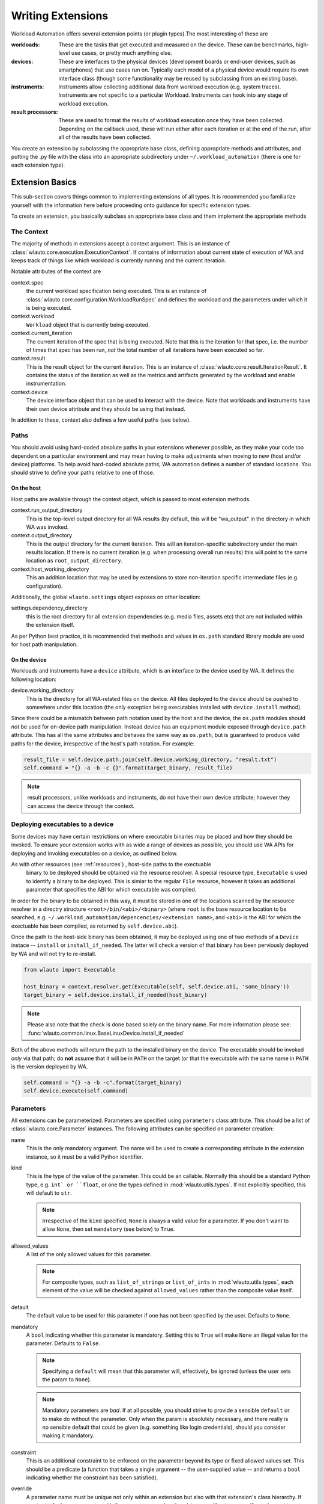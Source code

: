 .. _writing_extensions:

==================
Writing Extensions
==================

Workload Automation offers several extension points (or plugin types).The most
interesting of these are

:workloads: These are the tasks that get executed and measured on the device. These
            can be benchmarks, high-level use cases, or pretty much anything else.
:devices: These are interfaces to the physical devices (development boards or end-user
          devices, such as smartphones) that use cases run on. Typically each model of a
          physical device would require its own interface class (though some functionality
          may be reused by subclassing from an existing base).
:instruments: Instruments allow collecting additional data from workload execution (e.g.
              system traces). Instruments are not specific to a particular Workload. Instruments
              can hook into any stage of workload execution.
:result processors: These are used to format the results of workload execution once they have been
                    collected. Depending on the callback used, these will run either after each
                    iteration or at the end of the run, after all of the results have been
                    collected.

You create an extension by subclassing the appropriate base class, defining
appropriate methods and attributes, and putting the .py file with the class into
an appropriate subdirectory under ``~/.workload_automation`` (there is one for
each extension type).


Extension Basics
================

This sub-section covers things common to implementing extensions of all types.
It is recommended you familiarize  yourself with the information here before
proceeding onto guidance for specific extension types.

To create an extension, you basically subclass an appropriate base class and them
implement the appropriate methods

The Context
-----------

The majority of methods in extensions accept a context argument. This is an
instance of :class:`wlauto.core.execution.ExecutionContext`. If contains
of information about current state of execution of WA and keeps track of things
like which workload is currently running and the current iteration.

Notable attributes of the context are

context.spec
        the current workload specification being executed. This is an
        instance of :class:`wlauto.core.configuration.WorkloadRunSpec`
        and defines the workload and the parameters under which it is
        being executed.

context.workload
        ``Workload`` object that is currently being executed.

context.current_iteration
        The current iteration of the spec that is being executed. Note that this
        is the iteration for that spec, i.e. the number of times that spec has
        been run, *not* the total number of all iterations have been executed so
        far.

context.result
        This is the result object for the current iteration. This is an instance
        of :class:`wlauto.core.result.IterationResult`. It contains the status
        of the iteration as well as the metrics and artifacts generated by the
        workload and enable instrumentation.

context.device
        The device interface object that can be used to interact with the
        device. Note that workloads and instruments have their own device
        attribute and they should be using that instead.

In addition to these, context also defines a few useful paths (see below).


Paths
-----

You should avoid using hard-coded absolute paths in your extensions whenever
possible, as they make your code too dependent on a particular environment and
may mean having to make adjustments when moving to new (host and/or device)
platforms. To help avoid hard-coded absolute paths, WA automation defines
a number of standard locations. You should strive to define your paths relative
to one of those.

On the host
~~~~~~~~~~~

Host paths are available through the context object, which is passed to most
extension methods.

context.run_output_directory
        This is the top-level output directory for all WA results (by default,
        this will be "wa_output" in the directory in which WA was invoked.

context.output_directory
        This is the output directory for the current iteration. This will an
        iteration-specific subdirectory under the main results location. If
        there is no current iteration (e.g. when processing overall run results)
        this will point to the same location as ``root_output_directory``.

context.host_working_directory
        This an addition location that may be used by extensions to store
        non-iteration specific intermediate files (e.g. configuration).

Additionally, the global ``wlauto.settings`` object exposes on other location:

settings.dependency_directory
        this is the root directory for all extension dependencies (e.g. media
        files, assets etc) that are not included within the extension itself.

As per Python best practice, it is recommended that methods and values in
``os.path`` standard library module are used for host path manipulation.

On the device
~~~~~~~~~~~~~

Workloads and instruments have a ``device`` attribute, which is an interface to
the device used by WA. It defines the following location:

device.working_directory
        This is the directory for all WA-related files on the device. All files
        deployed to the device should be pushed to somewhere under this location
        (the only exception being executables installed with ``device.install``
        method).

Since there could be a mismatch between path notation used by the host and the
device, the ``os.path`` modules should *not* be used for on-device path
manipulation. Instead device has an equipment module exposed through
``device.path`` attribute. This has all the same attributes and behaves the
same way as ``os.path``, but is guaranteed to produce valid paths for the device,
irrespective of the host's path notation. For example:

.. code:: python

    result_file = self.device.path.join(self.device.working_directory, "result.txt")
    self.command = "{} -a -b -c {}".format(target_binary, result_file)

.. note:: result processors, unlike workloads and instruments, do not have their
          own device attribute; however they can access the device through the
          context.

Deploying executables to a device
---------------------------------

Some devices may have certain restrictions on where executable binaries may be
placed and how they should be invoked. To ensure your extension works with as
wide a range of devices as possible, you should use WA APIs for deploying and
invoking executables on a device, as outlined below.

As with other resources (see :ref:`resources`) , host-side paths to the exectuable
 binary to be deployed should be obtained via the resource resolver. A special
 resource type, ``Executable`` is used to identify  a binary to be deployed.
 This  is simiar to the regular ``File`` resource, however it takes an additional
 parameter that specifies the ABI for which executable was compiled.

In order for the binary to be obtained in this way, it must be stored in one of
the locations scanned by the resource resolver in a directry structure
``<root>/bin/<abi>/<binary>`` (where ``root`` is the base resource location to
be searched, e.g. ``~/.workload_automation/depencencies/<extension name>``, and
``<abi>`` is the ABI for which the exectuable has been compiled, as returned by
``self.device.abi``).

Once the path to the host-side binary has been obtained, it may be deployed using
one of two methods of a ``Device`` instace -- ``install`` or ``install_if_needed``.
The latter will check a version of that binary has been perviously deployed by
WA and will not try to re-install.

.. code:: python

  from wlauto import Executable

  host_binary = context.resolver.get(Executable(self, self.device.abi, 'some_binary'))
  target_binary = self.device.install_if_needed(host_binary)


.. note:: Please also note that the check is done based solely on the binary name.
          For more information please see: :func:`wlauto.common.linux.BaseLinuxDevice.install_if_needed`

Both of the above methods will return the path to the installed binary on the
device. The executable should be invoked *only* via that path; do **not** assume
that it will be in ``PATH`` on the target (or that the executable with the same
name in ``PATH`` is the version deployed by WA.

.. code:: python

  self.command = "{} -a -b -c".format(target_binary)
  self.device.execute(self.command)

Parameters
----------

All extensions can be parameterized. Parameters are specified using
``parameters`` class attribute. This should be a list of
:class:`wlauto.core.Parameter` instances. The following attributes can be
specified on parameter creation:

name
        This is the only mandatory argument. The name will be used to create a
        corresponding attribute in the extension instance, so it must be a valid
        Python identifier.

kind
        This is the type of the value of the parameter. This could be an
        callable. Normally this should  be a standard Python type, e.g. ``int`
        or ``float``, or one the types defined in :mod:`wlauto.utils.types`.
        If not explicitly specified, this will default to ``str``.

        .. note:: Irrespective of the ``kind`` specified, ``None`` is always a
                  valid value for a parameter. If you don't want to allow
                  ``None``, then set ``mandatory`` (see below) to ``True``.

allowed_values
        A list of the only allowed values for this parameter.

        .. note:: For composite types, such as ``list_of_strings`` or
                  ``list_of_ints`` in :mod:`wlauto.utils.types`, each element of
                  the value  will be checked against ``allowed_values`` rather
                  than the composite value itself.

default
        The default value to be used for this parameter if one has not been
        specified by the user. Defaults to ``None``.

mandatory
        A ``bool`` indicating whether this parameter is mandatory. Setting this
        to ``True`` will make ``None`` an illegal value for the parameter.
        Defaults to ``False``.

        .. note:: Specifying a ``default`` will mean that this parameter will,
                  effectively, be ignored (unless the user sets the param to ``None``).

        .. note:: Mandatory parameters are *bad*. If at all possible, you should
                  strive to provide a sensible ``default`` or to make do without
                  the parameter. Only when the param is absolutely necessary,
                  and there really is no sensible default that could be given
                  (e.g. something like login credentials), should you consider
                  making it mandatory.

constraint
        This is an additional constraint to be enforced on the parameter beyond
        its type or fixed allowed values set. This should be a predicate (a function
        that takes a single argument -- the user-supplied value -- and returns
        a ``bool`` indicating whether the constraint has been satisfied).

override
        A parameter name must be unique not only within an extension but also
        with that extension's class hierarchy. If you try to declare a parameter
        with the same name as already exists, you will get an error. If you do
        want to override a parameter from further up in the inheritance
        hierarchy, you can indicate that by setting ``override`` attribute to
        ``True``.

        When overriding, you do not need to specify every other attribute of the
        parameter, just the ones you what to override. Values for the rest will
        be taken from the parameter in the base class.


Validation and cross-parameter constraints
------------------------------------------

An extension will get validated at some point after constructions. When exactly
this occurs depends on the extension type, but it *will* be validated before it
is used.

You can implement ``validate`` method in your extension (that takes no arguments
beyond the ``self``) to perform any additions *internal* validation in your
extension. By "internal", I mean that you cannot make assumptions about the
surrounding environment (e.g. that the device has been initialized).

The contract for ``validate`` method is that it should raise an exception
(either ``wlauto.exceptions.ConfigError`` or extension-specific exception type -- see
further on this page) if some validation condition has not, and cannot, been met.
If the method returns without raising an exception, then the extension is in a
valid internal state.

Note that ``validate`` can be used not only to verify, but also to impose a
valid internal state. In particular, this where cross-parameter constraints can
be resolved. If the ``default`` or ``allowed_values`` of one parameter depend on
another parameter, there is no way to express that declaratively when specifying
the parameters. In that case the dependent attribute should be left unspecified
on creation and should instead be set inside ``validate``.

Logging
-------

Every extension class has it's own logger that you can access through
``self.logger`` inside the extension's methods. Generally, a :class:`Device` will log
everything it is doing, so you shouldn't need to add much additional logging in
your expansion's. But you might what to log additional information,  e.g.
what settings your extension is using, what it is doing on the host, etc.
Operations on the host will not normally be logged, so your extension should
definitely log what it is doing on the host. One situation in particular where
you should add logging is before doing something that might take a significant amount
of time, such as downloading a file.


Documenting
-----------

All extensions and their parameter should be documented. For extensions
themselves, this is done through ``description`` class attribute. The convention
for an extension description is that the first paragraph should be a short
summary description of what the extension does and why one would want to use it
(among other things, this will get extracted and used by ``wa list`` command).
Subsequent paragraphs (separated by blank lines) can then provide  a more
detailed description, including any limitations and setup instructions.

For parameters, the description is passed as an argument on creation. Please
note that if ``default``, ``allowed_values``, or ``constraint``, are set in the
parameter, they do not need to be explicitly mentioned in the description (wa
documentation utilities will automatically pull those). If the ``default`` is set
in ``validate`` or additional cross-parameter constraints exist, this *should*
be documented in the parameter description.

Both extensions and their parameters should be documented using reStructureText
markup (standard markup for Python documentation). See:

http://docutils.sourceforge.net/rst.html

Aside from that, it is up to you how you document your extension. You should try
to provide enough information so that someone unfamiliar with your extension is
able to use it, e.g. you should document all settings and parameters your
extension expects (including what the valid value are).


Error Notification
------------------

When you detect an error condition, you should raise an appropriate exception to
notify the user. The exception would typically be :class:`ConfigError` or
(depending the type of the extension)
:class:`WorkloadError`/:class:`DeviceError`/:class:`InstrumentError`/:class:`ResultProcessorError`.
All these errors are defined in :mod:`wlauto.exception` module.

:class:`ConfigError` should be raised where there is a problem in configuration
specified by the user (either through the agenda or config files). These errors
are meant to be resolvable by simple adjustments to the configuration (and the
error message should suggest what adjustments need to be made. For all other
errors, such as missing dependencies, mis-configured environment, problems
performing operations, etc., the extension type-specific exceptions should be
used.

If the extension itself is capable of recovering from the error and carrying
on, it may make more sense to log an ERROR or WARNING level message using the
extension's logger and to continue operation.


Utils
-----

Workload Automation defines a number of utilities collected under
:mod:`wlauto.utils` subpackage. These utilities were created to help with the
implementation of the framework itself, but may be also be useful when
implementing extensions.


Adding a Workload
=================

.. note:: You can use ``wa create workload [name]`` script to generate a new workload
          structure for you. This script can also create the boilerplate for
          UI automation, if your workload needs it. See ``wa create -h`` for more
          details.

New workloads can be added by subclassing :class:`wlauto.core.workload.Workload`


The Workload class defines the following interface::

    class Workload(Extension):

        name = None

        def init_resources(self, context):
            pass

        def validate(self):
            pass

        def initialize(self, context):
            pass

        def setup(self, context):
            pass

        def setup(self, context):
            pass

        def run(self, context):
            pass

        def update_result(self, context):
            pass

        def teardown(self, context):
            pass

        def finalize(self, context):
            pass

.. note:: Please see :doc:`conventions` section for notes on how to interpret
          this.

The interface should be implemented as follows

    :name: This identifies the workload (e.g. it used to specify it in the
           agenda_.
    :init_resources: This method may be optionally override to implement dynamic
                     resource discovery for the workload. This method executes
                     early on, before the device has been initialized, so it
                     should only be used to initialize resources that do not
                     depend on the device to resolve. This method is executed
                     once per run for each workload instance.
    :validate: This method can be used to validate any assumptions your workload
               makes about the environment (e.g. that required files are
               present, environment variables are set, etc) and should raise
               a :class:`wlauto.exceptions.WorkloadError` if that is not the
               case. The base class implementation only makes sure sure that
               the name attribute has been set.
    :initialize: This method will be executed exactly once per run (no matter
                 how many instances of the workload there are). It will run
                 after the device has been initialized, so it may be used to
                 perform device-dependent initialization that does not need to
                 be repeated on each iteration (e.g. as installing executables
                 required by the workload on the device).
    :setup: Everything that needs to be in place for workload execution should
            be done in this method. This includes copying files to the device,
            starting up an application, configuring communications channels,
            etc.
    :run: This method should perform the actual task that is being measured.
          When this method exits, the task is assumed to be complete.

          .. note:: Instrumentation is kicked off just before calling this
                    method and is disabled right after, so everything in this
                    method is being measured. Therefore this method should
                    contain the least code possible to perform the operations
                    you are interested in measuring. Specifically, things like
                    installing or starting applications, processing results, or
                    copying files to/from the device should be done elsewhere if
                    possible.

    :update_result: This method gets invoked after the task execution has
                    finished and should be used to extract metrics and add them
                    to the result (see below).
    :teardown: This could be used to perform any cleanup you may wish to do,
               e.g. Uninstalling applications, deleting file on the device, etc.
    :finalize: This is the complement to ``initialize``. This will be executed
               exactly once at the end of the run. This should be used to
               perform any final clean up (e.g. uninstalling binaries installed
               in the ``initialize``).


.. _agenda: agenda.html

Workload methods (except for ``validate``) take a single argument that is a
:class:`wlauto.core.execution.ExecutionContext` instance. This object keeps
track of the current execution state (such as the current workload, iteration
number, etc), and contains, among other things, a
:class:`wlauto.core.workload.WorkloadResult` instance that should be populated
from the ``update_result`` method with the results of the execution. ::

        # ...

        def update_result(self, context):
           # ...
           context.result.add_metric('energy', 23.6, 'Joules', lower_is_better=True)

        # ...

Example
-------

This example shows a simple workload that times how long it takes to compress a
file of a particular size on the device.

.. note:: This is intended as an example of how to implement the Workload
          interface. The methodology used to perform the actual measurement is
          not necessarily sound, and this Workload should not be used to collect
          real measurements.

.. code-block:: python

    import os
    from wlauto import Workload, Parameter

    class ZiptestWorkload(Workload):

        name = 'ziptest'
        description = '''
                      Times how long it takes to gzip a file of a particular size on a device.

                      This workload was created for illustration purposes only. It should not be
                      used to collect actual measurements.

                      '''

        parameters = [
                Parameter('file_size', kind=int, default=2000000,
                          description='Size of the file (in bytes) to be gzipped.')
        ]

        def setup(self, context):
                # Generate a file of the specified size containing random garbage.
                host_infile = os.path.join(context.output_directory, 'infile')
                command = 'openssl rand -base64 {} > {}'.format(self.file_size, host_infile)
                os.system(command)
                # Set up on-device paths
                devpath = self.device.path  # os.path equivalent for the device
                self.device_infile = devpath.join(self.device.working_directory, 'infile')
                self.device_outfile = devpath.join(self.device.working_directory, 'outfile')
                # Push the file to the device
                self.device.push_file(host_infile, self.device_infile)

        def run(self, context):
                self.device.execute('cd {} && (time gzip {}) &>> {}'.format(self.device.working_directory,
                                                                        self.device_infile,
                                                                        self.device_outfile))

        def update_result(self, context):
                # Pull the results file to the host
                host_outfile = os.path.join(context.output_directory, 'outfile')
                self.device.pull_file(self.device_outfile, host_outfile)
                # Extract metrics form the file's contents and update the result
                # with them.
                content = iter(open(host_outfile).read().strip().split())
                for value, metric in zip(content, content):
                mins, secs = map(float, value[:-1].split('m'))
                context.result.add_metric(metric, secs + 60 * mins)

        def teardown(self, context):
                # Clean up on-device file.
                self.device.delete_file(self.device_infile)
                self.device.delete_file(self.device_outfile)



.. _GameWorkload:

Adding revent-dependent Workload:
---------------------------------

:class:`wlauto.common.game.GameWorkload` is the base class for all the workloads
that depend on :ref:`revent_files_creation` files. It implements all the methods
needed to push the files to the device and run them. New GameWorkload can be
added by subclassing :class:`wlauto.common.game.GameWorkload`:

The GameWorkload class defines the following interface::

    class GameWorkload(Workload):

        name = None
        package = None
        activity = None

The interface should be implemented as follows

    :name: This identifies the workload (e.g. it used to specify it in the
           agenda_.
    :package: This is the name of the '.apk' package without its file extension.
    :activity: The name of the main activity that runs the package.

Example:
--------

This example shows a simple GameWorkload that plays a game.

.. code-block:: python

    from wlauto.common.game import GameWorkload

    class MyGame(GameWorkload):

        name = 'mygame'
        package = 'com.mylogo.mygame'
        activity = 'myActivity.myGame'

Convention for Naming revent Files for :class:`wlauto.common.game.GameWorkload`
-------------------------------------------------------------------------------

There is a convention for naming revent files which you should follow if you
want to record your own revent files. Each revent file must start with the
device name(case sensitive) then followed by a dot '.' then the stage name
then '.revent'. All your custom revent files should reside at
'~/.workload_automation/dependencies/WORKLOAD NAME/'. These are the current
supported stages:

        :setup: This stage is where the game is loaded. It is a good place to
                record revent here to modify the game settings and get it ready
                to start.
        :run: This stage is where the game actually starts. This will allow for
              more accurate results if the revent file for this stage only
              records the game being played.

For instance, to add a custom revent files for a device named mydevice and
a workload name mygame, you create a new directory called mygame in
'~/.workload_automation/dependencies/'. Then you add the revent files for
the stages you want in ~/.workload_automation/dependencies/mygame/::

    mydevice.setup.revent
    mydevice.run.revent

Any revent file in the dependencies will always overwrite the revent file in the
workload directory. So it is possible for example to just provide one revent for
setup in the dependencies and use the run.revent that is in the workload directory.

Adding an Instrument
====================

Instruments can be used to collect additional measurements during workload
execution (e.g. collect power readings). An instrument can hook into almost any
stage of workload execution. A typical instrument would implement a subset of
the following interface::

    class Instrument(Extension):

        name = None
        description = None

        parameters = [
        ]

        def initialize(self, context):
            pass

        def setup(self, context):
            pass

        def start(self, context):
            pass

        def stop(self, context):
            pass

        def update_result(self, context):
            pass

        def teardown(self, context):
            pass

        def finalize(self, context):
            pass

This is similar to a Workload, except all methods are optional. In addition to
the workload-like methods, instruments can define a number of other methods that
will get invoked at various points during run execution. The most useful of
which is perhaps ``initialize`` that gets invoked after the device has been
initialised for the first time, and can be used to perform one-time setup (e.g.
copying files to the device -- there is no point in doing that for each
iteration). The full list of available methods can be found in
:ref:`Signals Documentation <instrumentation_method_map>`.


Prioritization
--------------

Callbacks (e.g. ``setup()`` methods) for all instrumentation get executed at the
same point during workload execution, one after another. The order in which the
callbacks get invoked should be considered arbitrary and should not be relied
on (e.g. you cannot expect that just because instrument A is listed before
instrument B in the config, instrument A's callbacks will run first).

In some cases (e.g. in ``start()`` and ``stop()`` methods), it is important to
ensure that a particular instrument's callbacks run a closely as possible to the
workload's invocations in order to maintain accuracy of readings; or,
conversely, that a callback is executed after the others, because it takes a
long time and may throw off the accuracy of other instrumentation. You can do
this by prepending ``fast_`` or ``slow_`` to your callbacks' names. For
example::

    class PreciseInstrument(Instument):

        # ...

        def fast_start(self, context):
            pass

        def fast_stop(self, context):
            pass

        # ...

``PreciseInstrument`` will be started after all other instrumentation (i.e.
*just* before the workload runs), and it will stopped before all other
instrumentation (i.e. *just* after the workload runs). It is also possible to
use ``very_fast_`` and ``very_slow_`` prefixes when you want to be really
sure that your callback will be the last/first to run.

If more than one active instrument have specified fast (or slow) callbacks, then
their execution order with respect to each other is not guaranteed. In general,
having a lot of instrumentation enabled is going to necessarily affect the
readings. The best way to ensure accuracy of measurements is to minimize the
number of active instruments (perhaps doing several identical runs with
different instruments enabled).

Example
-------

Below is a simple instrument that measures the execution time of a workload::

    class ExecutionTimeInstrument(Instrument):
        """
        Measure how long it took to execute the run() methods of a Workload.

        """

        name = 'execution_time'

        def initialize(self, context):
            self.start_time = None
            self.end_time = None

        def fast_start(self, context):
            self.start_time = time.time()

        def fast_stop(self, context):
            self.end_time = time.time()

        def update_result(self, context):
            execution_time = self.end_time - self.start_time
            context.result.add_metric('execution_time', execution_time, 'seconds')


Adding a Result Processor
=========================

A result processor is responsible for processing the results. This may
involve formatting and writing them to a file, uploading them to a database,
generating plots, etc. WA comes with a few result processors that output
results in a few common formats (such as csv or JSON).

You can add your own result processors by creating a Python file in
``~/.workload_automation/result_processors`` with a class that derives from
:class:`wlauto.core.result.ResultProcessor`, which has the following interface::

    class ResultProcessor(Extension):

        name = None
        description = None

        parameters = [
        ]

        def initialize(self, context):
                pass

        def process_iteration_result(self, result, context):
                pass

        def export_iteration_result(self, result, context):
                pass

        def process_run_result(self, result, context):
                pass

        def export_run_result(self, result, context):
                pass

        def finalize(self, context):
                pass


The method names should be fairly self-explanatory. The difference between
"process" and "export" methods is that export methods will be invoke after
process methods for all result processors have been generated. Process methods
may generated additional artifacts (metrics, files, etc), while export methods
should not -- the should only handle existing results (upload them to  a
database, archive on a filer, etc).

The result object passed to iteration methods is an instance of
:class:`wlauto.core.result.IterationResult`, the result object passed to run
methods is an instance of :class:`wlauto.core.result.RunResult`. Please refer to
their API documentation for details.

Example
-------

Here is an example result processor that formats the results as a column-aligned
table::

    import os
    from wlauto import ResultProcessor
    from wlauto.utils.misc import write_table


    class Table(ResultProcessor):

        name = 'table'
        description = 'Gerates a text file containing a column-aligned table with run results.'

        def process_run_result(self, result, context):
            rows = []
            for iteration_result in result.iteration_results:
                for metric in iteration_result.metrics:
                    rows.append([metric.name, str(metric.value), metric.units or '',
                                metric.lower_is_better  and '-' or '+'])

            outfile =  os.path.join(context.output_directory, 'table.txt')
            with open(outfile, 'w') as wfh:
                write_table(rows, wfh)


Adding a Resource Getter
========================

A resource getter is a new extension type added in version 2.1.3. A resource
getter implement a method of acquiring resources of a particular type (such as
APK files or additional workload assets). Resource getters are invoked in
priority order until one returns the desired resource.

If you want WA to look for resources somewhere it doesn't by default (e.g. you
have a repository of APK files), you can implement a getter for the resource and
register it with a higher priority than the standard WA getters, so that it gets
invoked first.

Instances of a resource getter should implement the following interface::

    class ResourceGetter(Extension):

        name = None
        resource_type = None
        priority = GetterPriority.environment

        def get(self, resource, **kwargs):
            raise NotImplementedError()

The getter should define a name (as with all extensions), a resource
type, which should be a string, e.g. ``'jar'``, and a priority (see `Getter
Prioritization`_ below). In addition, ``get`` method should be implemented. The
first argument is an instance of :class:`wlauto.core.resource.Resource`
representing the resource that should be obtained. Additional keyword
arguments may be used by the invoker to provide additional information about
the resource. This method should return an instance of the resource that
has been discovered (what "instance" means depends on the resource, e.g. it
could be a file path), or ``None`` if this getter was unable to discover
that resource.

Getter Prioritization
---------------------

A priority is an integer with higher numeric values indicating a higher
priority. The following standard priority aliases are defined for getters:


    :cached: The cached version of the resource. Look here first. This priority also implies
             that the resource at this location is a "cache" and is not the only version of the
             resource, so it may be cleared without losing access to the resource.
    :preferred: Take this resource in favour of the environment resource.
    :environment: Found somewhere under ~/.workload_automation/ or equivalent, or
                    from environment variables, external configuration files, etc.
                    These will override resource supplied with the package.
    :package: Resource provided with the package.
    :remote: Resource will be downloaded from a remote location (such as an HTTP server
                or a samba share). Try this only if no other getter was successful.

These priorities are defined as class members of
:class:`wlauto.core.resource.GetterPriority`, e.g. ``GetterPriority.cached``.

Most getters in WA will be registered with either ``environment`` or
``package`` priorities. So if you want your getter to override the default, it
should typically be registered as ``preferred``.

You don't have to stick to standard priority levels (though you should, unless
there is a good reason). Any integer is a valid priority. The standard priorities
range from -20 to 20 in increments of 10.

Example
-------

The following is an implementation of a getter for a workload APK file that
looks for the file under
``~/.workload_automation/dependencies/<workload_name>``::

    import os
    import glob

    from wlauto import ResourceGetter, GetterPriority, settings
    from wlauto.exceptions import ResourceError


    class EnvironmentApkGetter(ResourceGetter):

        name =  'environment_apk'
        resource_type = 'apk'
        priority = GetterPriority.environment

        def get(self, resource):
            resource_dir = _d(os.path.join(settings.dependency_directory, resource.owner.name))
            version = kwargs.get('version')
            found_files = glob.glob(os.path.join(resource_dir, '*.apk'))
            if version:
                found_files = [ff for ff in found_files if version.lower() in ff.lower()]
            if len(found_files) == 1:
                return found_files[0]
            elif not found_files:
                return None
            else:
                raise ResourceError('More than one .apk found in {} for {}.'.format(resource_dir,
                                                                                    resource.owner.name))

.. _adding_a_device:

Adding a Device
===============

At the moment, only Android devices are supported. Most of the functionality for
interacting with a device is implemented in
:class:`wlauto.common.AndroidDevice` and is exposed through ``generic_android``
device interface, which should suffice for most purposes. The most common area
where custom functionality may need to be implemented is during device
initialization. Usually, once the device gets to the Android home screen, it's
just like any other Android device (modulo things like differences between
Android versions).

If your device doesn't not work with ``generic_device`` interface and you need
to write a custom interface to handle it, you would do that by subclassing
``AndroidDevice`` and then just overriding the methods you need. Typically you
will want to override one or more of the following:

reset
        Trigger a device reboot. The default implementation just sends ``adb
        reboot`` to the device. If this command does not work, an alternative
        implementation may need to be provided.

hard_reset
        This is a harsher reset that involves cutting the power to a device
        (e.g. holding down power button or removing battery from a phone). The
        default implementation is a no-op that just sets some internal flags. If
        you're dealing with unreliable prototype hardware that can crash and
        become unresponsive, you may want to implement this in order for WA to
        be able to recover automatically.

connect
        When this method returns, adb connection to the device has been
        established. This gets invoked after a reset. The default implementation
        just waits for the device to appear in the adb list of connected
        devices. If this is not enough (e.g. your device is connected via
        Ethernet and requires an explicit ``adb connect`` call), you may wish to
        override this to perform the necessary actions before invoking the
        ``AndroidDevice``\ s version.

init
        This gets called once at the beginning of the run once the connection to
        the device has been established. There is no default implementation.
        It's there to allow whatever custom initialisation may need to be
        performed for the device (setting properties, configuring services,
        etc).

Please refer to the API documentation for :class:`wlauto.common.AndroidDevice`
for the full list of its methods and their functionality.


Other Extension Types
=====================

In addition to extension types covered above, there are few other, more
specialized ones. They will not be covered in as much detail. Most of them
expose relatively simple interfaces with only a couple of methods and it is
expected that if the need arises to extend them, the API-level documentation
that accompanies them, in addition to what has been outlined here, should
provide enough guidance.

:commands: This allows extending WA with additional sub-commands (to supplement
           exiting ones outlined in the :ref:`invocation` section).
:modules: Modules are "extensions for extensions". They can be loaded by other
          extensions to expand their functionality (for example, a flashing
          module maybe loaded by a device in order to support flashing).


Packaging Your Extensions
=========================

If your have written a bunch of extensions, and you want to make it easy to
deploy them to new systems and/or to update them on existing systems, you can
wrap them in a Python package. You can use ``wa create package`` command to
generate appropriate boiler plate. This will create a ``setup.py`` and a
directory for your package that you can place your extensions into.

For example, if you have a workload inside ``my_workload.py`` and a result
processor in ``my_result_processor.py``, and you want to package them as
``my_wa_exts`` package, first run the create command ::

        wa create package my_wa_exts

This will create a ``my_wa_exts`` directory which contains a
``my_wa_exts/setup.py`` and a subdirectory ``my_wa_exts/my_wa_exts`` which is
the package directory for your extensions (you can rename the top-level
``my_wa_exts`` directory to anything you like -- it's just a "container" for the
setup.py and the package directory). Once you have that, you can then copy your
extensions into the package directory, creating
``my_wa_exts/my_wa_exts/my_workload.py`` and
``my_wa_exts/my_wa_exts/my_result_processor.py``. If you have a lot of
extensions, you might want to organize them into subpackages, but only the
top-level package directory is created by default, and it is OK to have
everything in there.

.. note:: When discovering extensions thorugh this mechanism, WA traveries the
          Python module/submodule tree, not the directory strucuter, therefore,
          if you are going to create subdirectories under the top level dictory
          created for you, it is important that your make sure they are valid
          Python packages; i.e.  each subdirectory must contain a __init__.py
          (even if blank) in order for the code in that directory and its
          subdirectories to be discoverable.

At this stage, you may want to edit ``params`` structure near the bottom of
the ``setup.py`` to add correct author, license and contact information (see
"Writing the Setup Script" section in standard Python documentation for
details). You may also want to add a README and/or a COPYING file at the same
level as the setup.py.  Once you have the contents of your package sorted,
you can generate the package by running ::

        cd my_wa_exts
        python setup.py sdist

This  will generate ``my_wa_exts/dist/my_wa_exts-0.0.1.tar.gz`` package which
can then be deployed on the target system with standard Python package
management tools, e.g. ::

        sudo pip  install my_wa_exts-0.0.1.tar.gz

As part of the installation process, the setup.py in the package, will write the
package's name into ``~/.workoad_automoation/packages``. This will tell WA that
the package contains extension and it will load them next time it runs.

.. note:: There are no unistall hooks in ``setuputils``,  so if you ever
          uninstall your WA extensions package, you will have to manually remove
          it from ``~/.workload_automation/packages`` otherwise WA will complain
          abou a missing package next time you try to run it.
